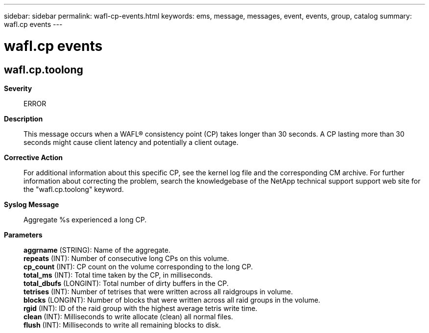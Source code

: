 ---
sidebar: sidebar
permalink: wafl-cp-events.html
keywords: ems, message, messages, event, events, group, catalog
summary: wafl.cp events
---

= wafl.cp events
:toclevels: 1
:hardbreaks:
:nofooter:
:icons: font
:linkattrs:
:imagesdir: ./media/

== wafl.cp.toolong
*Severity*::
ERROR
*Description*::
This message occurs when a WAFL(R) consistency point (CP) takes longer than 30 seconds. A CP lasting more than 30 seconds might cause client latency and potentially a client outage.
*Corrective Action*::
For additional information about this specific CP, see the kernel log file and the corresponding CM archive. For further information about correcting the problem, search the knowledgebase of the NetApp technical support support web site for the "wafl.cp.toolong" keyword.
*Syslog Message*::
Aggregate %s experienced a long CP.
*Parameters*::
*aggrname* (STRING): Name of the aggregate.
*repeats* (INT): Number of consecutive long CPs on this volume.
*cp_count* (INT): CP count on the volume corresponding to the long CP.
*total_ms* (INT): Total time taken by the CP, in milliseconds.
*total_dbufs* (LONGINT): Total number of dirty buffers in the CP.
*tetrises* (INT): Number of tetrises that were written across all raidgroups in volume.
*blocks* (LONGINT): Number of blocks that were written across all raid groups in the volume.
*rgid* (INT): ID of the raid group with the highest average tetris write time.
*clean* (INT): Milliseconds to write allocate (clean) all normal files.
*flush* (INT): Milliseconds to write all remaining blocks to disk.
